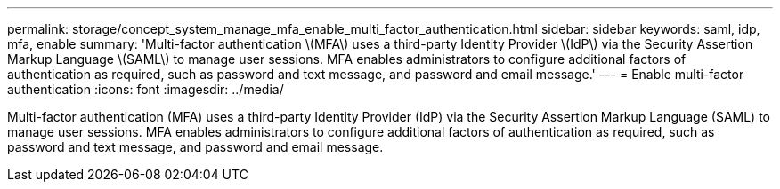 ---
permalink: storage/concept_system_manage_mfa_enable_multi_factor_authentication.html
sidebar: sidebar
keywords: saml, idp, mfa, enable
summary: 'Multi-factor authentication \(MFA\) uses a third-party Identity Provider \(IdP\) via the Security Assertion Markup Language \(SAML\) to manage user sessions. MFA enables administrators to configure additional factors of authentication as required, such as password and text message, and password and email message.'
---
= Enable multi-factor authentication
:icons: font
:imagesdir: ../media/

[.lead]
Multi-factor authentication (MFA) uses a third-party Identity Provider (IdP) via the Security Assertion Markup Language (SAML) to manage user sessions. MFA enables administrators to configure additional factors of authentication as required, such as password and text message, and password and email message.
